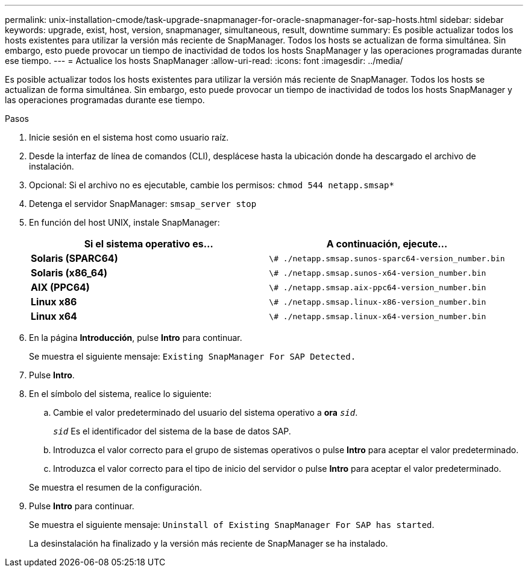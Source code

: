 ---
permalink: unix-installation-cmode/task-upgrade-snapmanager-for-oracle-snapmanager-for-sap-hosts.html 
sidebar: sidebar 
keywords: upgrade, exist, host, version, snapmanager, simultaneous, result, downtime 
summary: Es posible actualizar todos los hosts existentes para utilizar la versión más reciente de SnapManager. Todos los hosts se actualizan de forma simultánea. Sin embargo, esto puede provocar un tiempo de inactividad de todos los hosts SnapManager y las operaciones programadas durante ese tiempo. 
---
= Actualice los hosts SnapManager
:allow-uri-read: 
:icons: font
:imagesdir: ../media/


[role="lead"]
Es posible actualizar todos los hosts existentes para utilizar la versión más reciente de SnapManager. Todos los hosts se actualizan de forma simultánea. Sin embargo, esto puede provocar un tiempo de inactividad de todos los hosts SnapManager y las operaciones programadas durante ese tiempo.

.Pasos
. Inicie sesión en el sistema host como usuario raíz.
. Desde la interfaz de línea de comandos (CLI), desplácese hasta la ubicación donde ha descargado el archivo de instalación.
. Opcional: Si el archivo no es ejecutable, cambie los permisos: `chmod 544 netapp.smsap*`
. Detenga el servidor SnapManager: `smsap_server stop`
. En función del host UNIX, instale SnapManager:
+
|===
| Si el sistema operativo es... | A continuación, ejecute... 


 a| 
*Solaris (SPARC64)*
 a| 
`\# ./netapp.smsap.sunos-sparc64-version_number.bin`



 a| 
*Solaris (x86_64)*
 a| 
`\# ./netapp.smsap.sunos-x64-version_number.bin`



 a| 
*AIX (PPC64)*
 a| 
`\# ./netapp.smsap.aix-ppc64-version_number.bin`



 a| 
*Linux x86*
 a| 
`\# ./netapp.smsap.linux-x86-version_number.bin`



 a| 
*Linux x64*
 a| 
`\# ./netapp.smsap.linux-x64-version_number.bin`

|===
. En la página *Introducción*, pulse *Intro* para continuar.
+
Se muestra el siguiente mensaje: `Existing SnapManager For SAP Detected.`

. Pulse *Intro*.
. En el símbolo del sistema, realice lo siguiente:
+
.. Cambie el valor predeterminado del usuario del sistema operativo a *ora* `_sid_`.
+
`_sid_` Es el identificador del sistema de la base de datos SAP.

.. Introduzca el valor correcto para el grupo de sistemas operativos o pulse *Intro* para aceptar el valor predeterminado.
.. Introduzca el valor correcto para el tipo de inicio del servidor o pulse *Intro* para aceptar el valor predeterminado.


+
Se muestra el resumen de la configuración.

. Pulse *Intro* para continuar.
+
Se muestra el siguiente mensaje: `Uninstall of Existing SnapManager For SAP has started`.

+
La desinstalación ha finalizado y la versión más reciente de SnapManager se ha instalado.


